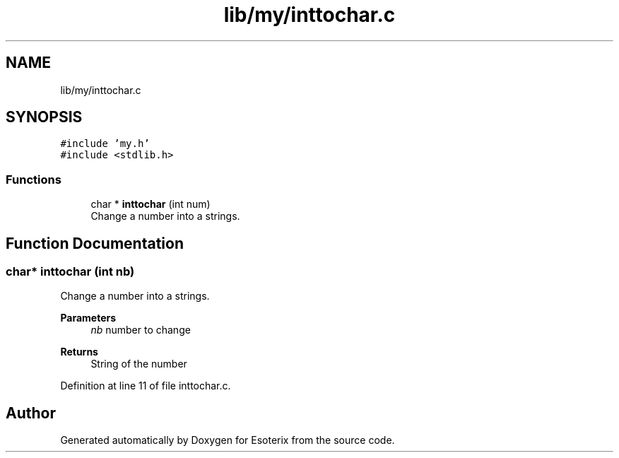 .TH "lib/my/inttochar.c" 3 "Thu Jun 23 2022" "Version 1.0" "Esoterix" \" -*- nroff -*-
.ad l
.nh
.SH NAME
lib/my/inttochar.c
.SH SYNOPSIS
.br
.PP
\fC#include 'my\&.h'\fP
.br
\fC#include <stdlib\&.h>\fP
.br

.SS "Functions"

.in +1c
.ti -1c
.RI "char * \fBinttochar\fP (int num)"
.br
.RI "Change a number into a strings\&. "
.in -1c
.SH "Function Documentation"
.PP 
.SS "char* inttochar (int nb)"

.PP
Change a number into a strings\&. 
.PP
\fBParameters\fP
.RS 4
\fInb\fP number to change
.RE
.PP
\fBReturns\fP
.RS 4
String of the number 
.RE
.PP

.PP
Definition at line 11 of file inttochar\&.c\&.
.SH "Author"
.PP 
Generated automatically by Doxygen for Esoterix from the source code\&.
